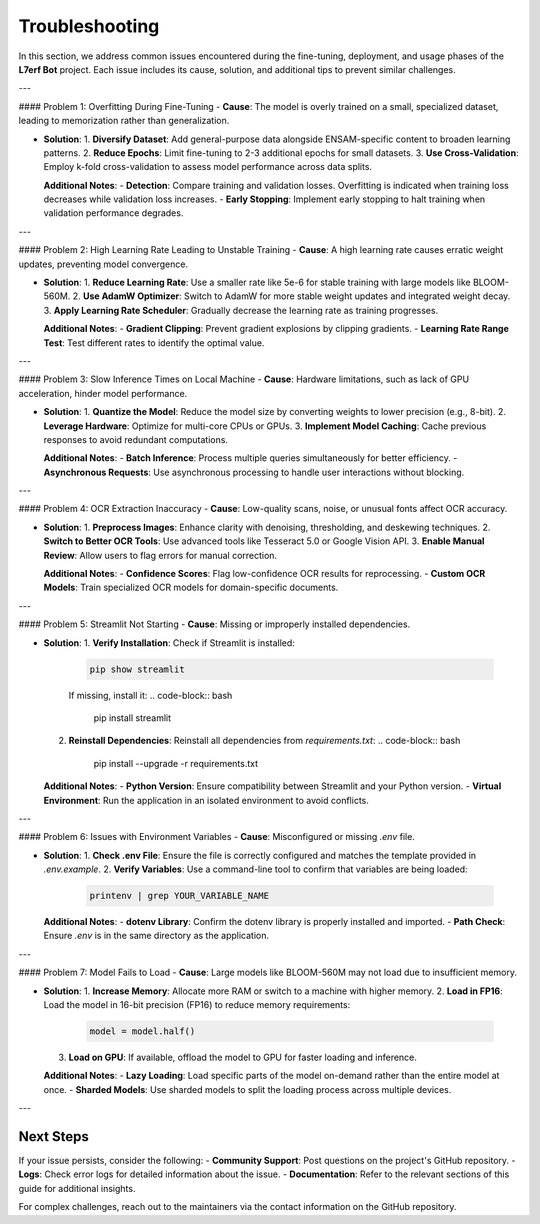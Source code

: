 Troubleshooting
==================

In this section, we address common issues encountered during the fine-tuning, deployment, and usage phases of the **L7erf Bot** project. Each issue includes its cause, solution, and additional tips to prevent similar challenges.

---

#### Problem 1: Overfitting During Fine-Tuning
- **Cause**: The model is overly trained on a small, specialized dataset, leading to memorization rather than generalization.
  
- **Solution**:
  1. **Diversify Dataset**: Add general-purpose data alongside ENSAM-specific content to broaden learning patterns.
  2. **Reduce Epochs**: Limit fine-tuning to 2-3 additional epochs for small datasets.
  3. **Use Cross-Validation**: Employ k-fold cross-validation to assess model performance across data splits.

  **Additional Notes**:
  - **Detection**: Compare training and validation losses. Overfitting is indicated when training loss decreases while validation loss increases.
  - **Early Stopping**: Implement early stopping to halt training when validation performance degrades.

---

#### Problem 2: High Learning Rate Leading to Unstable Training
- **Cause**: A high learning rate causes erratic weight updates, preventing model convergence.

- **Solution**:
  1. **Reduce Learning Rate**: Use a smaller rate like 5e-6 for stable training with large models like BLOOM-560M.
  2. **Use AdamW Optimizer**: Switch to AdamW for more stable weight updates and integrated weight decay.
  3. **Apply Learning Rate Scheduler**: Gradually decrease the learning rate as training progresses.

  **Additional Notes**:
  - **Gradient Clipping**: Prevent gradient explosions by clipping gradients.
  - **Learning Rate Range Test**: Test different rates to identify the optimal value.

---

#### Problem 3: Slow Inference Times on Local Machine
- **Cause**: Hardware limitations, such as lack of GPU acceleration, hinder model performance.

- **Solution**:
  1. **Quantize the Model**: Reduce the model size by converting weights to lower precision (e.g., 8-bit).
  2. **Leverage Hardware**: Optimize for multi-core CPUs or GPUs.
  3. **Implement Model Caching**: Cache previous responses to avoid redundant computations.

  **Additional Notes**:
  - **Batch Inference**: Process multiple queries simultaneously for better efficiency.
  - **Asynchronous Requests**: Use asynchronous processing to handle user interactions without blocking.

---

#### Problem 4: OCR Extraction Inaccuracy
- **Cause**: Low-quality scans, noise, or unusual fonts affect OCR accuracy.

- **Solution**:
  1. **Preprocess Images**: Enhance clarity with denoising, thresholding, and deskewing techniques.
  2. **Switch to Better OCR Tools**: Use advanced tools like Tesseract 5.0 or Google Vision API.
  3. **Enable Manual Review**: Allow users to flag errors for manual correction.

  **Additional Notes**:
  - **Confidence Scores**: Flag low-confidence OCR results for reprocessing.
  - **Custom OCR Models**: Train specialized OCR models for domain-specific documents.

---

#### Problem 5: Streamlit Not Starting
- **Cause**: Missing or improperly installed dependencies.

- **Solution**:
  1. **Verify Installation**: Check if Streamlit is installed:
     .. code-block:: bash

        pip show streamlit
     
     If missing, install it:
     .. code-block:: bash

        pip install streamlit
  2. **Reinstall Dependencies**: Reinstall all dependencies from `requirements.txt`:
     .. code-block:: bash

        pip install --upgrade -r requirements.txt

  **Additional Notes**:
  - **Python Version**: Ensure compatibility between Streamlit and your Python version.
  - **Virtual Environment**: Run the application in an isolated environment to avoid conflicts.

---

#### Problem 6: Issues with Environment Variables
- **Cause**: Misconfigured or missing `.env` file.

- **Solution**:
  1. **Check .env File**: Ensure the file is correctly configured and matches the template provided in `.env.example`.
  2. **Verify Variables**: Use a command-line tool to confirm that variables are being loaded:
     .. code-block:: bash

        printenv | grep YOUR_VARIABLE_NAME

  **Additional Notes**:
  - **dotenv Library**: Confirm the dotenv library is properly installed and imported.
  - **Path Check**: Ensure `.env` is in the same directory as the application.

---

#### Problem 7: Model Fails to Load
- **Cause**: Large models like BLOOM-560M may not load due to insufficient memory.

- **Solution**:
  1. **Increase Memory**: Allocate more RAM or switch to a machine with higher memory.
  2. **Load in FP16**: Load the model in 16-bit precision (FP16) to reduce memory requirements:
     .. code-block:: python

        model = model.half()
  3. **Load on GPU**: If available, offload the model to GPU for faster loading and inference.

  **Additional Notes**:
  - **Lazy Loading**: Load specific parts of the model on-demand rather than the entire model at once.
  - **Sharded Models**: Use sharded models to split the loading process across multiple devices.

---

Next Steps
----------

If your issue persists, consider the following:
- **Community Support**: Post questions on the project's GitHub repository.
- **Logs**: Check error logs for detailed information about the issue.
- **Documentation**: Refer to the relevant sections of this guide for additional insights.

For complex challenges, reach out to the maintainers via the contact information on the GitHub repository.
